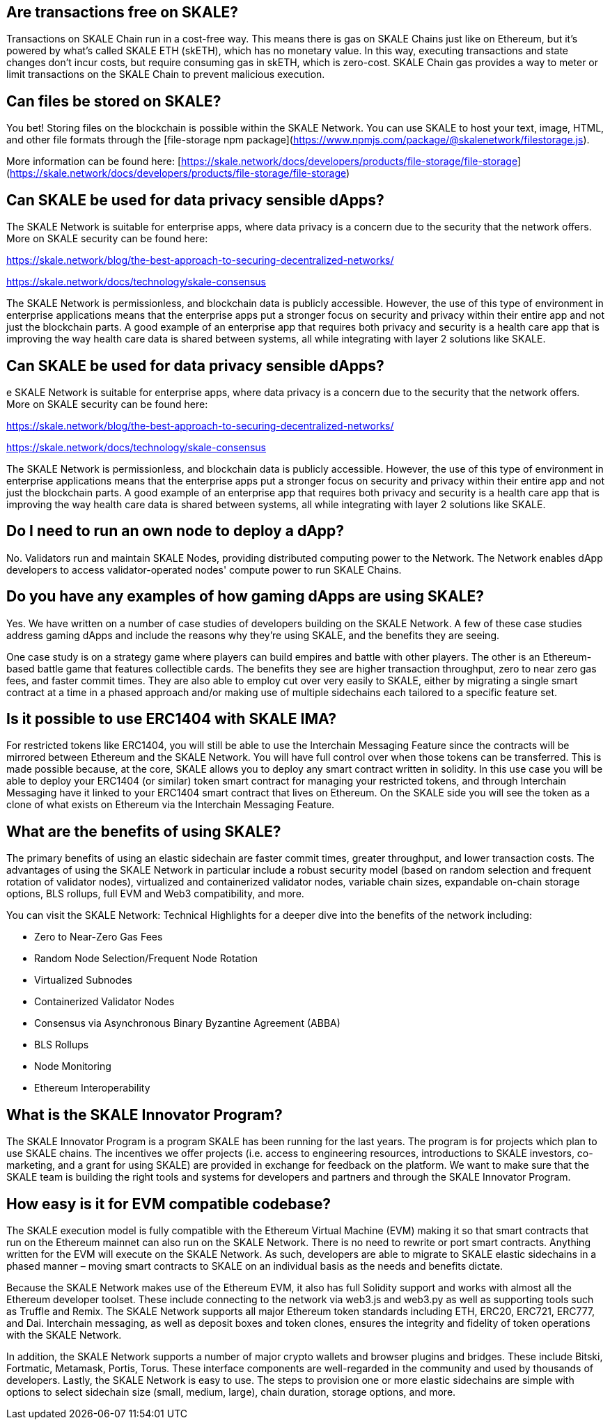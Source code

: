== Are transactions free on SKALE?

Transactions on SKALE Chain run in a cost-free way. This means there is gas on SKALE Chains just like on Ethereum, but it’s powered by what’s called SKALE ETH (skETH), which has no monetary value. In this way, executing transactions and state changes don’t incur costs, but require consuming gas in skETH, which is zero-cost. SKALE Chain gas provides a way to meter or limit transactions on the SKALE Chain to prevent malicious execution.

== Can files be stored on SKALE?

You bet! Storing files on the blockchain is possible within the SKALE Network. You can use SKALE to host your text, image, HTML, and other file formats through the [file-storage npm package](https://www.npmjs.com/package/@skalenetwork/filestorage.js).

More information can be found here:
[https://skale.network/docs/developers/products/file-storage/file-storage](https://skale.network/docs/developers/products/file-storage/file-storage)

== Can SKALE be used for data privacy sensible dApps?

The SKALE Network is suitable for enterprise apps, where data privacy is a concern due to the security that the network offers. More on SKALE security can be found here:

https://skale.network/blog/the-best-approach-to-securing-decentralized-networks/

https://skale.network/docs/technology/skale-consensus

The SKALE Network is permissionless, and blockchain data is publicly accessible. However, the use of this type of environment in enterprise applications means that the enterprise apps put a stronger focus on security and privacy within their entire app and not just the blockchain parts. A good example of an enterprise app that requires both privacy and security is a health care app that is improving the way health care data is shared between systems, all while integrating with layer 2 solutions like SKALE.

== Can SKALE be used for data privacy sensible dApps?

e SKALE Network is suitable for enterprise apps, where data privacy is a concern due to the security that the network offers. More on SKALE security can be found here:

https://skale.network/blog/the-best-approach-to-securing-decentralized-networks/

https://skale.network/docs/technology/skale-consensus

The SKALE Network is permissionless, and blockchain data is publicly accessible. However, the use of this type of environment in enterprise applications means that the enterprise apps put a stronger focus on security and privacy within their entire app and not just the blockchain parts. A good example of an enterprise app that requires both privacy and security is a health care app that is improving the way health care data is shared between systems, all while integrating with layer 2 solutions like SKALE.

== Do I need to run an own node to deploy a dApp?

No. Validators run and maintain SKALE Nodes, providing distributed computing power to the Network. The Network enables dApp developers to access validator-operated nodes' compute power to run SKALE Chains. 

== Do you have any examples of how gaming dApps are using SKALE?

Yes. We have written on a number of case studies of developers building on the SKALE Network. A few of these case studies address gaming dApps and include the reasons why they’re using SKALE, and the benefits they are seeing.

One case study is on a strategy game where players can build empires and battle with other players. The other is an Ethereum-based battle game that features collectible cards. The benefits they see are higher transaction throughput, zero to near zero gas fees, and faster commit times. They are also able to employ cut over very easily to SKALE, either by migrating a single smart contract at a time in a phased approach and/or making use of multiple sidechains each tailored to a specific feature set.

== Is it possible to use ERC1404 with SKALE IMA?

For restricted tokens like ERC1404, you will still be able to use the Interchain Messaging Feature since the contracts will be mirrored between Ethereum and the SKALE Network. You will have full control over when those tokens can be transferred. This is made possible because, at the core, SKALE allows you to deploy any smart contract written in solidity. In this use case you will be able to deploy your ERC1404 (or similar) token smart contract for managing your restricted tokens, and through Interchain Messaging have it linked to your ERC1404 smart contract that lives on Ethereum. On the SKALE side you will see the token as a clone of what exists on Ethereum via the Interchain Messaging Feature.

== What are the benefits of using SKALE?

The primary benefits of using an elastic sidechain are faster commit times, greater throughput, and lower transaction costs. The advantages of using the SKALE Network in particular include a robust security model (based on random selection and frequent rotation of validator nodes), virtualized and containerized validator nodes, variable chain sizes, expandable on-chain storage options, BLS rollups, full EVM and Web3 compatibility, and more.

You can visit the SKALE Network: Technical Highlights for a deeper dive into the benefits of the network including:

- Zero to Near-Zero Gas Fees
- Random Node Selection/Frequent Node Rotation
- Virtualized Subnodes
- Containerized Validator Nodes
- Consensus via Asynchronous Binary Byzantine Agreement (ABBA)
- BLS Rollups
- Node Monitoring
- Ethereum Interoperability

== What is the SKALE Innovator Program?

The SKALE Innovator Program is a program SKALE has been running for the last years. The program is for projects which plan to use SKALE chains. The incentives we offer projects (i.e. access to engineering resources, introductions to SKALE investors, co-marketing, and a grant for using SKALE) are provided in exchange for feedback on the platform. We want to make sure that the SKALE team is building the right tools and systems for developers and partners and through the SKALE Innovator Program.

== How easy is it for EVM compatible codebase?

The SKALE execution model is fully compatible with the Ethereum Virtual Machine (EVM) making it so that smart contracts that run on the Ethereum mainnet can also run on the SKALE Network. There is no need to rewrite or port smart contracts. Anything written for the EVM will execute on the SKALE Network. As such, developers are able to migrate to SKALE elastic sidechains in a phased manner – moving smart contracts to SKALE on an individual basis as the needs and benefits dictate.

Because the SKALE Network makes use of the Ethereum EVM, it also has full Solidity support and works with almost all the Ethereum developer toolset. These include connecting to the network via web3.js and web3.py as well as supporting tools such as Truffle and Remix. The SKALE Network supports all major Ethereum token standards including ETH, ERC20, ERC721, ERC777, and Dai. Interchain messaging, as well as deposit boxes and token clones, ensures the integrity and fidelity of token operations with the SKALE Network.

In addition, the SKALE Network supports a number of major crypto wallets and browser plugins and bridges. These include Bitski, Fortmatic, Metamask, Portis, Torus. These interface components are well-regarded in the community and used by thousands of developers. Lastly, the SKALE Network is easy to use. The steps to provision one or more elastic sidechains are simple with options to select sidechain size (small, medium, large), chain duration, storage options, and more.